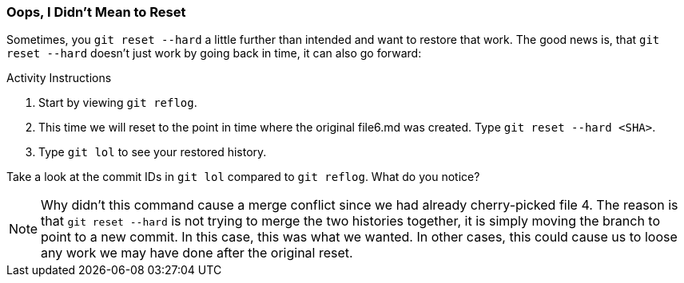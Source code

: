 [[_reset_hard]]
### Oops, I Didn't Mean to Reset

Sometimes, you `git reset --hard` a little further than intended and want to restore that work. The good news is, that `git reset --hard` doesn't just work by going back in time, it can also go forward:

.Activity Instructions
. Start by viewing `git reflog`.
. This time we will reset to the point in time where the original file6.md was created. Type `git reset --hard <SHA>`.
. Type `git lol` to see your restored history.

Take a look at the commit IDs in `git lol` compared to `git reflog`. What do you notice?

[NOTE]
====
Why didn't this command cause a merge conflict since we had already cherry-picked file 4. The reason is that `git reset --hard` is not trying to merge the two histories together, it is simply moving the branch to point to a new commit. In this case, this was what we wanted. In other cases, this could cause us to loose any work we may have done after the original reset.
====
